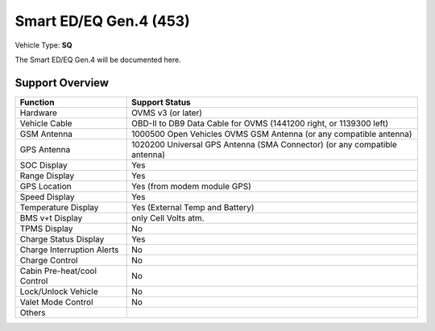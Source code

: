=======================
Smart ED/EQ Gen.4 (453)
=======================

Vehicle Type: **SQ**

The Smart ED/EQ Gen.4 will be documented here.

----------------
Support Overview
----------------

=========================== ==============
Function                    Support Status
=========================== ==============
Hardware                    OVMS v3 (or later)
Vehicle Cable               OBD-II to DB9 Data Cable for OVMS (1441200 right, or 1139300 left)
GSM Antenna                 1000500 Open Vehicles OVMS GSM Antenna (or any compatible antenna)
GPS Antenna                 1020200 Universal GPS Antenna (SMA Connector) (or any compatible antenna)
SOC Display                 Yes
Range Display               Yes
GPS Location                Yes (from modem module GPS)
Speed Display               Yes
Temperature Display         Yes (External Temp and Battery)
BMS v+t Display             only Cell Volts atm.
TPMS Display                No
Charge Status Display       Yes
Charge Interruption Alerts  No
Charge Control              No
Cabin Pre-heat/cool Control No
Lock/Unlock Vehicle         No
Valet Mode Control          No
Others
=========================== ==============
